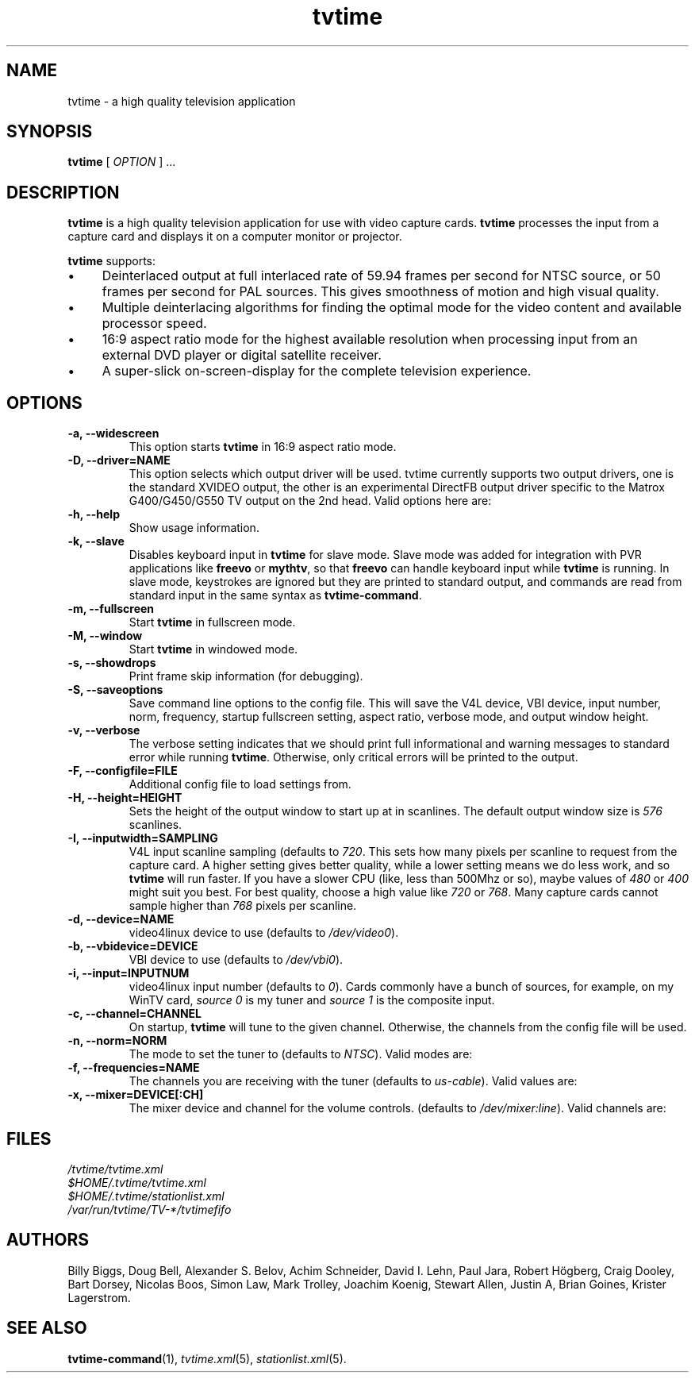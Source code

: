 '\" t
.\" Man page for tvtime
.\" Copyright (c) 2003  Billy Biggs
.\"
.\" This program is free software; you can redistribute it and/or modify
.\" it under the terms of the GNU General Public License as published by
.\" the Free Software Foundation; either version 2 of the License, or (at
.\" your option) any later version.
.\"
.\" This program is distributed in the hope that it will be useful, but
.\" WITHOUT ANY WARRANTY; without even the implied warranty of
.\" MERCHANTABILITY or FITNESS FOR A PARTICULAR PURPOSE.  See the GNU
.\" General Public License for more details.
.\"
.\" You should have received a copy of the GNU General Public License
.\" along with this program; if not, write to the Free Software
.\" Foundation, Inc., 675 Mass Ave, Cambridge, MA 02139, USA.
.\"
.TH tvtime 1 "May 2003" "tvtime 0.9.8.6"

.SH NAME
tvtime \- a high quality television application

.SH SYNOPSIS

.B tvtime
[
.IR OPTION
] ...

.SH DESCRIPTION

.B tvtime
is a high quality television application for use with video capture
cards.
.B tvtime
processes the input from a capture card and displays it on a computer
monitor or projector.

.B tvtime
supports:

.IP \(bu 4
Deinterlaced output at full interlaced rate of 59.94 frames per second
for NTSC source, or 50 frames per second for PAL sources. This gives
smoothness of motion and high visual quality.

.IP \(bu
Multiple deinterlacing algorithms for finding the optimal mode for the
video content and available processor speed.

.IP \(bu
16:9 aspect ratio mode for the highest available resolution when
processing input from an external DVD player or digital satellite
receiver.

.IP \(bu
A super\-slick on\-screen\-display for the complete television
experience.

.SH OPTIONS

.TP
.B \-a, \-\-widescreen
This option starts
.B tvtime
in 16:9 aspect ratio mode.

.TP
.B \-D, \-\-driver=NAME
This option selects which output driver will be used.  tvtime currently
supports two output drivers, one is the standard XVIDEO output,
the other is an experimental DirectFB output driver specific to the
Matrox G400/G450/G550 TV output on the 2nd head.  Valid options here
are:
.TS
nokeep tab (@);
l l.
\(bu@Xv
\(bu@DirectFB
\(bu@mga
\(bu@xmga
.TE

.TP
.B \-h, \-\-help
Show usage information.

.TP
.B \-k, \-\-slave
Disables keyboard input in
.B tvtime
for slave mode.  Slave mode was added
for integration with PVR applications like
.B freevo
or
.BR mythtv ,
so that
.B freevo
can handle keyboard input while
.B tvtime
is running.  In slave mode, keystrokes are ignored but they are
printed to standard output, and commands are read from standard input in
the same syntax as
.BR tvtime\-command .

.TP
.B \-m, \-\-fullscreen
Start
.B tvtime
in fullscreen mode.

.TP
.B \-M, \-\-window
Start
.B tvtime
in windowed mode.

.TP
.B \-s, \-\-showdrops
Print frame skip information (for debugging).

.TP
.B \-S, \-\-saveoptions
Save command line options to the config file.  This will save the V4L
device, VBI device, input number, norm, frequency, startup fullscreen
setting, aspect ratio, verbose mode, and output window height.

.TP
.B \-v, \-\-verbose
The verbose setting indicates that we should print full informational
and warning messages to standard error while running
.BR tvtime .
Otherwise,
only critical errors will be printed to the output.

.TP
.B \-F, \-\-configfile=FILE
Additional config file to load settings from.

.TP
.B \-H, \-\-height=HEIGHT
Sets the height of the output window to start up at in scanlines.  The
default output window size is
.I 576
scanlines.

.TP
.B -I, \-\-inputwidth=SAMPLING
V4L input scanline sampling (defaults to
.IR 720 .
This sets how many pixels per scanline to request from the capture card.
A higher setting gives better quality, while a lower setting means we do
less work, and so
.B tvtime
will run faster.  If you have a slower CPU
(like, less than 500Mhz or so), maybe values of
.IR 480 \ or\  400
might suit you best.  For best quality, choose a high value like
.IR 720 \ or\  768 .
Many capture cards cannot sample higher than
.I 768
pixels per scanline.

.TP
.B \-d, \-\-device=NAME
video4linux device to use (defaults to
.IR /dev/video0 ).

.TP
.B \-b, \-\-vbidevice=DEVICE
VBI device to use (defaults to
.IR /dev/vbi0 ).

.TP
.B \-i, \-\-input=INPUTNUM
video4linux input number (defaults to
.IR 0 ).
Cards commonly have a bunch
of sources, for example, on my WinTV card,
.I source 0
is my tuner and
.I source 1
is the composite input.

.TP
.B \-c, \-\-channel=CHANNEL
On startup,
.B tvtime
will tune to the given channel.  Otherwise, the
channels from the config file will be used.

.TP
.B \-n, \-\-norm=NORM
The mode to set the tuner to (defaults to
.IR NTSC ).
Valid modes are:
.TS
nokeep tab (@);
l l.
\(bu@NTSC
\(bu@PAL
\(bu@SECAM
\(bu@PAL\-NC
\(bu@PAL\-M
\(bu@PAL\-N
\(bu@NTSC\-JP
.TE

.TP
.B \-f, \-\-frequencies=NAME
The channels you are receiving with the tuner (defaults to
.IR us\-cable ).
Valid values are:
.TS
nokeep tab (@);
l l.
\(bu@us\-cable
\(bu@us\-broadcast
\(bu@japan\-cable
\(bu@japan\-broadcast
\(bu@europe
\(bu@australia
\(bu@australia\-optus
\(bu@newzealand
\(bu@france
\(bu@russia
.TE

.TP
.B \-x, \-\-mixer=DEVICE[:CH]
The mixer device and channel for the volume controls. (defaults to
.IR /dev/mixer:line ).
Valid channels are:
.TS
nokeep tab (@);
l l.
\(bu@vol
\(bu@bass
\(bu@treble
\(bu@synth
\(bu@pcm
\(bu@speaker
\(bu@line
\(bu@mic
\(bu@cd
\(bu@mix
\(bu@pcm2
\(bu@rec
\(bu@igain
\(bu@ogain
\(bu@line1
\(bu@line2
\(bu@line3
\(bu@dig1
\(bu@dig2
\(bu@dig3
\(bu@phin
\(bu@phout
\(bu@video
\(bu@radio
\(bu@monitor
.TE


.SH FILES

.I /tvtime/tvtime.xml
.br
.I $HOME/.tvtime/tvtime.xml
.br
.I $HOME/.tvtime/stationlist.xml
.br
.I /var/run/tvtime/TV-*/tvtimefifo

.SH AUTHORS

Billy Biggs,
Doug Bell,
Alexander S. Belov,
Achim Schneider,
David I. Lehn,
Paul Jara,
Robert H\[:o]gberg,
Craig Dooley,
Bart Dorsey,
Nicolas Boos,
Simon Law,
Mark Trolley,
Joachim Koenig,
Stewart Allen,
Justin A,
Brian Goines,
Krister Lagerstrom.

.SH "SEE ALSO"

.BR tvtime-command (1),
.IR tvtime.xml (5),
.IR stationlist.xml (5).
